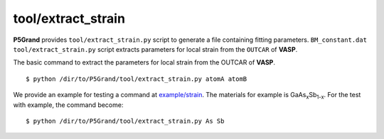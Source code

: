 tool/extract_strain
~~~~~~~~~~~~~~~~~~~

**P5Grand** provides ``tool/extract_strain.py`` script to generate a file containing fitting parameters.
``BM_constant.dat``
``tool/extract_strain.py`` script extracts parameters for local strain from the ``OUTCAR`` of **VASP**.

The basic command to extract the parameters for local strain from the OUTCAR of **VASP**.

::

 $ python /dir/to/P5Grand/tool/extract_strain.py atomA atomB

We provide an example for testing a command at `example/strain <https://github.com/Han-Gyuseung/P5Grand/tree/main/example/strain>`_.
The materials for example is GaAs\ :sub:`x`\ Sb\ :sub:`1-x`\ . For the test with example, the command become:

::

 $ python /dir/to/P5Grand/tool/extract_strain.py As Sb
